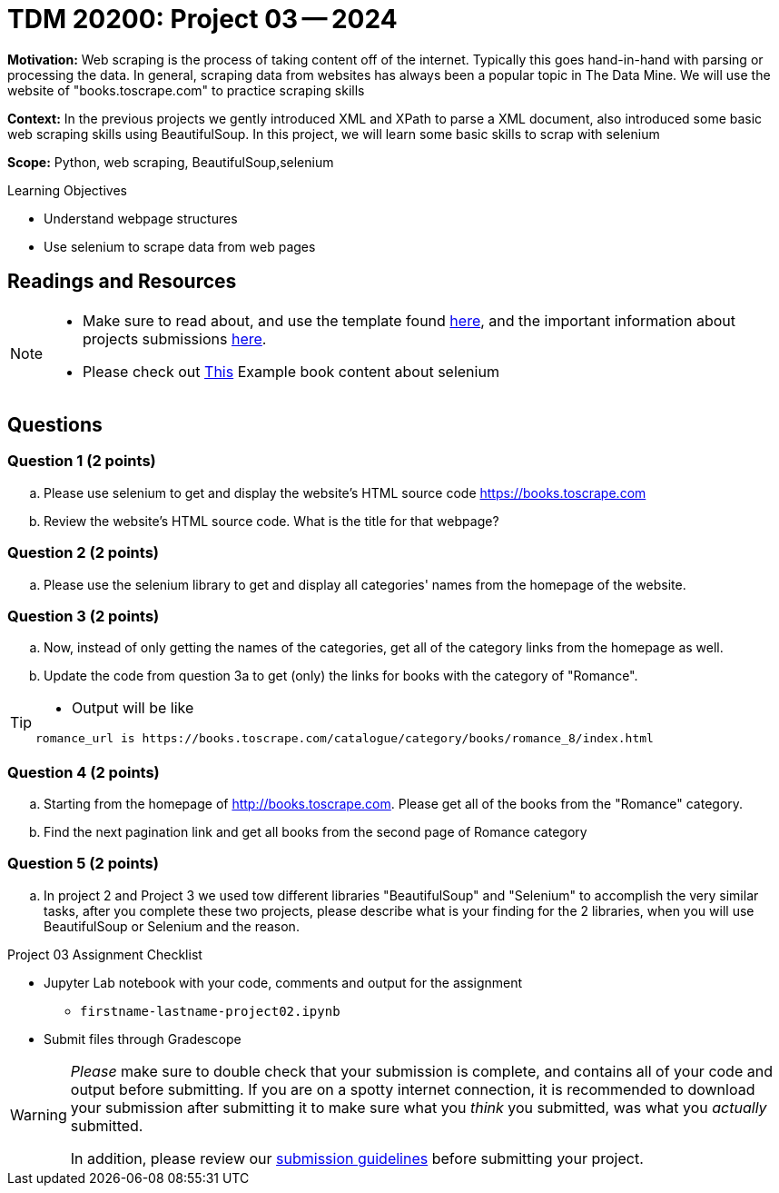 = TDM 20200: Project 03 -- 2024

**Motivation:** Web scraping is the process of taking content off of the internet. Typically this goes hand-in-hand with parsing or processing the data. In general, scraping data from websites has always been a popular topic in The Data Mine. We will use the website of "books.toscrape.com" to practice scraping skills

**Context:** In the previous projects we gently introduced XML and XPath to parse a XML document, also introduced some basic web scraping skills using BeautifulSoup. In this project, we will learn some basic skills to scrap with selenium

**Scope:** Python, web scraping, BeautifulSoup,selenium

.Learning Objectives
****
- Understand webpage structures
- Use selenium to scrape data from web pages
****

== Readings and Resources

[NOTE]
====
- Make sure to read about, and use the template found xref:templates.adoc[here], and the important information about projects submissions xref:submissions.adoc[here].
- Please check out https://the-examples-book.com/programming-languages/python/selenium[This] Example book content about selenium 
====

== Questions

=== Question 1 (2 points)
 
[loweralpha]
.. Please use selenium to get and display the website's HTML source code https://books.toscrape.com[https://books.toscrape.com]
.. Review the website's HTML source code.  What is the title for that webpage?

 
 
=== Question 2 (2 points)
 
.. Please use the selenium library to get and display all categories' names from the homepage of the website.

 


=== Question 3 (2 points)

.. Now, instead of only getting the names of the categories, get all of the category links from the homepage as well.
 

.. Update the code from question 3a to get (only) the links for books with the category of "Romance".

[TIP]
====
- Output will be like 
----
romance_url is https://books.toscrape.com/catalogue/category/books/romance_8/index.html
----
====

=== Question 4 (2 points)

.. Starting from the homepage of http://books.toscrape.com. Please get all of the books from the "Romance" category.
.. Find the next pagination link and get all books from the second page of Romance category
 
=== Question 5 (2 points)

.. In project 2 and Project 3 we used tow different libraries "BeautifulSoup" and "Selenium" to accomplish the very similar tasks, after you complete these two projects, please describe what is your finding for the 2 libraries, when you will use BeautifulSoup or Selenium and the reason.



Project 03 Assignment Checklist
====
* Jupyter Lab notebook with your code, comments and output for the assignment
    ** `firstname-lastname-project02.ipynb` 
* Submit files through Gradescope
====

[WARNING]
====
_Please_ make sure to double check that your submission is complete, and contains all of your code and output before submitting. If you are on a spotty internet connection, it is recommended to download your submission after submitting it to make sure what you _think_ you submitted, was what you _actually_ submitted.

In addition, please review our xref:projects:current-projects:submissions.adoc[submission guidelines] before submitting your project.
====